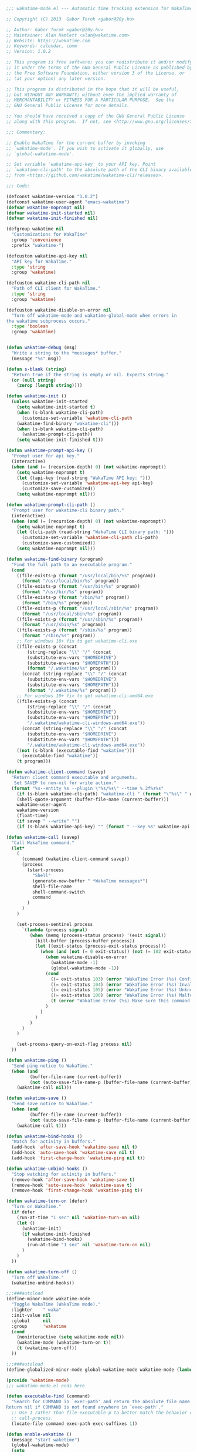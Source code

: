 #+BEGIN_SRC emacs-lisp
  ;;; wakatime-mode.el --- Automatic time tracking extension for WakaTime

  ;; Copyright (C) 2013  Gabor Torok <gabor@20y.hu>

  ;; Author: Gabor Torok <gabor@20y.hu>
  ;; Maintainer: Alan Hamlett <alan@wakatime.com>
  ;; Website: https://wakatime.com
  ;; Keywords: calendar, comm
  ;; Version: 1.0.2

  ;; This program is free software; you can redistribute it and/or modify
  ;; it under the terms of the GNU General Public License as published by
  ;; the Free Software Foundation, either version 3 of the License, or
  ;; (at your option) any later version.

  ;; This program is distributed in the hope that it will be useful,
  ;; but WITHOUT ANY WARRANTY; without even the implied warranty of
  ;; MERCHANTABILITY or FITNESS FOR A PARTICULAR PURPOSE.  See the
  ;; GNU General Public License for more details.

  ;; You should have received a copy of the GNU General Public License
  ;; along with this program.  If not, see <http://www.gnu.org/licenses/>.

  ;;; Commentary:

  ;; Enable WakaTime for the current buffer by invoking
  ;; `wakatime-mode'. If you wish to activate it globally, use
  ;; `global-wakatime-mode'.

  ;; Set variable `wakatime-api-key' to your API key. Point
  ;; `wakatime-cli-path' to the absolute path of the CLI binary available
  ;; from <https://github.com/wakatime/wakatime-cli/releases>.

  ;;; Code:

  (defconst wakatime-version "1.0.2")
  (defconst wakatime-user-agent "emacs-wakatime")
  (defvar wakatime-noprompt nil)
  (defvar wakatime-init-started nil)
  (defvar wakatime-init-finished nil)

  (defgroup wakatime nil
    "Customizations for WakaTime"
    :group 'convenience
    :prefix "wakatime-")

  (defcustom wakatime-api-key nil
    "API key for WakaTime."
    :type 'string
    :group 'wakatime)

  (defcustom wakatime-cli-path nil
    "Path of CLI client for WakaTime."
    :type 'string
    :group 'wakatime)

  (defcustom wakatime-disable-on-error nil
    "Turn off wakatime-mode and wakatime-global-mode when errors in
  the wakatime subprocess occurs."
    :type 'boolean
    :group 'wakatime)


  (defun wakatime-debug (msg)
    "Write a string to the *messages* buffer."
    (message "%s" msg))

  (defun s-blank (string)
    "Return true if the string is empty or nil. Expects string."
    (or (null string)
      (zerop (length string))))

  (defun wakatime-init ()
    (unless wakatime-init-started
      (setq wakatime-init-started t)
      (when (s-blank wakatime-cli-path)
        (customize-set-variable 'wakatime-cli-path
      (wakatime-find-binary "wakatime-cli")))
      (when (s-blank wakatime-cli-path)
        (wakatime-prompt-cli-path))
      (setq wakatime-init-finished t)))

  (defun wakatime-prompt-api-key ()
    "Prompt user for api key."
    (interactive)
    (when (and (= (recursion-depth) 0) (not wakatime-noprompt))
      (setq wakatime-noprompt t)
      (let ((api-key (read-string "WakaTime API key: ")))
        (customize-set-variable 'wakatime-api-key api-key)
        (customize-save-customized))
      (setq wakatime-noprompt nil)))

  (defun wakatime-prompt-cli-path ()
    "Prompt user for wakatime-cli binary path."
    (interactive)
    (when (and (= (recursion-depth) 0) (not wakatime-noprompt))
      (setq wakatime-noprompt t)
      (let ((cli-path (read-string "WakaTime CLI binary path: ")))
        (customize-set-variable 'wakatime-cli-path cli-path)
        (customize-save-customized))
      (setq wakatime-noprompt nil)))

  (defun wakatime-find-binary (program)
    "Find the full path to an executable program."
    (cond
      ((file-exists-p (format "/usr/local/bin/%s" program))
        (format "/usr/local/bin/%s" program))
      ((file-exists-p (format "/usr/bin/%s" program))
        (format "/usr/bin/%s" program))
      ((file-exists-p (format "/bin/%s" program))
        (format "/bin/%s" program))
      ((file-exists-p (format "/usr/local/sbin/%s" program))
        (format "/usr/local/sbin/%s" program))
      ((file-exists-p (format "/usr/sbin/%s" program))
        (format "/usr/sbin/%s" program))
      ((file-exists-p (format "/sbin/%s" program))
        (format "/sbin/%s" program))
      ;; For windows 10+ fix to get wakatime-cli.exe
      ((file-exists-p (concat
          (string-replace "\\" "/" (concat
          (substitute-env-vars "$HOMEDRIVE")
          (substitute-env-vars "$HOMEPATH")))
          (format "/.wakatime/%s" program)))
        (concat (string-replace "\\" "/" (concat
          (substitute-env-vars "$HOMEDRIVE")
          (substitute-env-vars "$HOMEPATH")))
          (format "/.wakatime/%s" program)))
      ;; For windows 10+ fix to get wakatime-cli-amd64.exe
      ((file-exists-p (concat
          (string-replace "\\" "/" (concat
          (substitute-env-vars "$HOMEDRIVE")
          (substitute-env-vars "$HOMEPATH")))
          "/.wakatime/wakatime-cli-windows-amd64.exe"))
        (concat (string-replace "\\" "/" (concat
          (substitute-env-vars "$HOMEDRIVE")
          (substitute-env-vars "$HOMEPATH")))
          "/.wakatime/wakatime-cli-windows-amd64.exe"))
      ((not (s-blank (executable-find "wakatime")))
        (executable-find "wakatime"))
      (t program)))

  (defun wakatime-client-command (savep)
    "Return client command executable and arguments.
     Set SAVEP to non-nil for write action."
    (format "%s--entity %s --plugin \"%s/%s\" --time %.2f%s%s"
      (if (s-blank wakatime-cli-path) "wakatime-cli " (format "\"%s\" " wakatime-cli-path))
      (shell-quote-argument (buffer-file-name (current-buffer)))
      wakatime-user-agent
      wakatime-version
      (float-time)
      (if savep " --write" "")
      (if (s-blank wakatime-api-key) "" (format " --key %s" wakatime-api-key))))

  (defun wakatime-call (savep)
    "Call WakaTime command."
    (let*
      (
        (command (wakatime-client-command savep))
        (process
          (start-process
            "Shell"
            (generate-new-buffer " *WakaTime messages*")
            shell-file-name
            shell-command-switch
            command
          )
        )
      )

      (set-process-sentinel process
        `(lambda (process signal)
           (when (memq (process-status process) '(exit signal))
             (kill-buffer (process-buffer process))
             (let ((exit-status (process-exit-status process)))
               (when (and (not (= 0 exit-status)) (not (= 102 exit-status)))
                 (when wakatime-disable-on-error
                   (wakatime-mode -1)
                   (global-wakatime-mode -1))
                 (cond
                   ((= exit-status 103) (error "WakaTime Error (%s) Config file parse error. Check your ~/.wakatime.cfg file." exit-status))
                   ((= exit-status 104) (error "WakaTime Error (%s) Invalid API Key. Set your api key with: (custom-set-variables '(wakatime-api-key \"XXXX\"))" exit-status))
                   ((= exit-status 105) (error "WakaTime Error (%s) Unknown wakatime-cli error. Please check your ~/.wakatime.log file and open a new issue at https://github.com/wakatime/wakatime-mode" exit-status))
                   ((= exit-status 106) (error "WakaTime Error (%s) Malformed heartbeat error. Please check your ~/.wakatime.log file and open a new issue at https://github.com/wakatime/wakatime-mode" exit-status))
                   (t (error "WakaTime Error (%s) Make sure this command runs in a Terminal: %s" exit-status (wakatime-client-command nil)))
                 )
               )
             )
           )
        )
      )

      (set-process-query-on-exit-flag process nil)
    ))

  (defun wakatime-ping ()
    "Send ping notice to WakaTime."
    (when (and
           (buffer-file-name (current-buffer))
           (not (auto-save-file-name-p (buffer-file-name (current-buffer)))))
      (wakatime-call nil)))

  (defun wakatime-save ()
    "Send save notice to WakaTime."
    (when (and
           (buffer-file-name (current-buffer))
           (not (auto-save-file-name-p (buffer-file-name (current-buffer)))))
      (wakatime-call t)))

  (defun wakatime-bind-hooks ()
    "Watch for activity in buffers."
    (add-hook 'after-save-hook 'wakatime-save nil t)
    (add-hook 'auto-save-hook 'wakatime-save nil t)
    (add-hook 'first-change-hook 'wakatime-ping nil t))

  (defun wakatime-unbind-hooks ()
    "Stop watching for activity in buffers."
    (remove-hook 'after-save-hook 'wakatime-save t)
    (remove-hook 'auto-save-hook 'wakatime-save t)
    (remove-hook 'first-change-hook 'wakatime-ping t))

  (defun wakatime-turn-on (defer)
    "Turn on WakaTime."
    (if defer
      (run-at-time "1 sec" nil 'wakatime-turn-on nil)
      (let ()
        (wakatime-init)
        (if wakatime-init-finished
          (wakatime-bind-hooks)
          (run-at-time "1 sec" nil 'wakatime-turn-on nil)
        )
      )
    ))

  (defun wakatime-turn-off ()
    "Turn off WakaTime."
    (wakatime-unbind-hooks))

  ;;;###autoload
  (define-minor-mode wakatime-mode
    "Toggle WakaTime (WakaTime mode)."
    :lighter    " waka"
    :init-value nil
    :global     nil
    :group      'wakatime
    (cond
      (noninteractive (setq wakatime-mode nil))
      (wakatime-mode (wakatime-turn-on t))
      (t (wakatime-turn-off))
    ))

  ;;;###autoload
  (define-globalized-minor-mode global-wakatime-mode wakatime-mode (lambda () (wakatime-mode 1)))

  (provide 'wakatime-mode)
  ;;; wakatime-mode.el ends here

#+END_SRC

#+RESULTS:
: wakatime-mode

#+BEGIN_SRC emacs-lisp
  (defun executable-find (command)
    "Search for COMMAND in `exec-path' and return the absolute file name.
  Return nil if COMMAND is not found anywhere in `exec-path'."
    ;; Use 1 rather than file-executable-p to better match the behavior of
    ;; call-process.
    (locate-file command exec-path exec-suffixes 1))

  (defun enable-wakatime ()
    (message "start waketime")
    (global-wakatime-mode)
    (setq
     wakatime-api-key  "650d58ac-bdc0-4bdc-ba2c-f4e034a618d3"
     wakatime-cli-path "wakatime-cli")
    )

  (if (executable-find "wakatime-cli")
      (enable-wakatime)
    )
#+END_SRC

#+RESULTS:
: wakatime-cli
